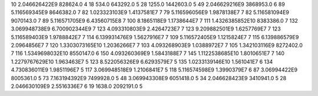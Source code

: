 10	2.046626422E9	828624.0	4
18	534.0	643292.0	5
28	1255.0	1442603.0	5
49	2.046629216E9	3868953.0	6
89	5.116569345E9	8646382.0	7
82	1.023323103E9	1.4137581E7	7
79	5.116596056E9	1.9878138E7	7
82	5.116581094E9	9070143.0	7
89	5.116571705E9	6.43560715E8	7
100	8.1865118E9	1.1738644E7	7
111	1.4326385852E10	8383386.0	7
132	3.069948738E9	6.700902344E9	7
123	4.093310803E9	2.4264723E7	7
123	9.209882501E9	1.6257769E7	7
123	5.116589403E9	1.9788842E7	7
114	6.139931476E9	1.5627916E7	7
109	5.116572405E9	1.1215824E7	7
115	6.139886579E9	2.0964856E7	7
120	1.3303073165E10	1.2036266E7	7
103	4.093268903E9	1.0388972E7	7
105	1.342103116E9	8272402.0	7
116	1.5349698032E10	8550147.0	6
150	4.093260369E9	1.5843188E7	7
145	1.1122538685E10	1.8010651E7	7
140	1.2279767629E10	1.963463E7	5
123	8.522056326E9	6.6293579E7	5
135	1.0233139146E10	1.561041E7	6
134	4.730836011E9	1.9851196E7	5
117	3.069948518E9	1.2106841E7	5
118	5.116574598E9	1.3990379E7	6
87	3.06994422E9	8005361.0	5
73	7.163194392E9	7499928.0	5
48	3.069943308E9	6051418.0	5
34	2.046628423E9	3410941.0	5
28	2.046630109E9	2.5516336E7	6
19	1638.0	2092191.0	5

